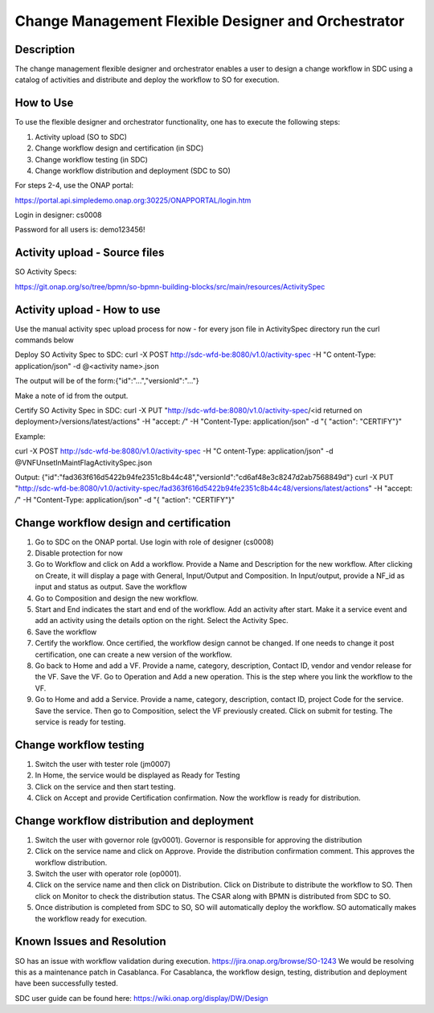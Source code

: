 .. _docs_CM_flexible_designer_orchestrator: 

Change Management Flexible Designer and Orchestrator  
-----------------------------------------------------------------------------

Description 
~~~~~~~~~~~~~~

The change management flexible designer and orchestrator enables a user to design a change workflow in SDC using a catalog of activities and distribute and deploy the workflow to SO for execution. 

How to Use
~~~~~~~~~~~
To use the flexible designer and orchestrator functionality, one has to execute the following steps: 

1) Activity upload (SO to SDC) 

2) Change workflow design and certification (in SDC) 

3) Change workflow testing (in SDC) 

4) Change workflow distribution and deployment (SDC to SO) 

For steps 2-4, use the ONAP portal: 

https://portal.api.simpledemo.onap.org:30225/ONAPPORTAL/login.htm 

Login in designer: cs0008 

Password for all users is: demo123456!

Activity upload - Source files 
~~~~~~~~~~~~~~~~~~~~~~~~~~~~~~~

SO Activity Specs: 

https://git.onap.org/so/tree/bpmn/so-bpmn-building-blocks/src/main/resources/ActivitySpec

Activity upload - How to use
~~~~~~~~~~~~~~~~~~~~~~~~~~~~~

Use the manual activity spec upload process for now - for every json file in ActivitySpec directory run the curl commands below

Deploy SO Activity Spec to SDC:
curl -X POST http://sdc-wfd-be:8080/v1.0/activity-spec -H "C
ontent-Type: application/json" -d @<activity name>.json

The output will be of the form:{"id":"...","versionId":"..."}

Make a note of id from the output.

Certify SO Activity Spec in SDC:
curl -X PUT "http://sdc-wfd-be:8080/v1.0/activity-spec/<id returned on deployment>/versions/latest/actions" -H  "accept: */*" -H  "Content-Type: application/json" -d "{  \"action\": \"CERTIFY\"}"

Example:

curl -X POST http://sdc-wfd-be:8080/v1.0/activity-spec -H "C
ontent-Type: application/json" -d @VNFUnsetInMaintFlagActivitySpec.json

Output:
{"id":"fad363f616d5422b94fe2351c8b44c48","versionId":"cd6af48e3c8247d2ab7568849d"}
curl -X PUT "http://sdc-wfd-be:8080/v1.0/activity-spec/fad363f616d5422b94fe2351c8b44c48/versions/latest/actions" -H  "accept: */*" -H  "Content-Type: application/json" -d "{  \"action\": \"CERTIFY\"}"

Change workflow design and certification
~~~~~~~~~~~~~~~~~~~~~~~~~~~~~~~~~~~~~~~~~~~~
1) Go to SDC on the ONAP portal. Use login with role of designer (cs0008)  

2) Disable protection for now 

3) Go to Workflow and click on Add a workflow. Provide a Name and Description for the new workflow. After clicking on Create, it will display a page with General, Input/Output and Composition. In Input/output, provide a NF_id as input and status as output. Save the workflow 

4) Go to Composition and design the new workflow. 

5) Start and End indicates the start and end of the workflow. Add an activity after start. Make it a service event and add an activity using the details option on the right. Select the Activity Spec. 

6) Save the workflow 

7) Certify the workflow. Once certified, the workflow design cannot be changed. If one needs to change it post certification, one can create a new version of the workflow. 

8) Go back to Home and add a VF. Provide a name, category, description, Contact ID, vendor and vendor release for the VF. Save the VF. Go to Operation and Add a new operation. This is the step where you link the workflow to the VF. 

9) Go to Home and add a Service. Provide a name, category, description, contact ID, project Code for the service. Save the service.  Then go to Composition, select the VF previously created. Click on submit for testing. The service is ready for testing. 

Change workflow testing 
~~~~~~~~~~~~~~~~~~~~~~~~~~

1) Switch the user with tester role (jm0007) 

2) In Home, the service would be displayed as Ready for Testing 

3) Click on the service and then start testing. 

4) Click on Accept and provide Certification confirmation. Now the workflow is ready for distribution. 

Change workflow distribution and deployment 
~~~~~~~~~~~~~~~~~~~~~~~~~~~~~~~~~~~~~~~~~~~~

1) Switch the user with governor role (gv0001). Governor is responsible for approving the distribution 

2) Click on the service name and click on Approve. Provide the distribution confirmation comment. This approves the workflow distribution. 

3) Switch the user with operator role (op0001).

4) Click on the service name and then click on Distribution. Click on Distribute to distribute the workflow to SO. Then click on Monitor to check the distribution status. The CSAR along with BPMN is distributed from SDC to SO. 

5) Once distribution is completed from SDC to SO, SO will automatically deploy the workflow. SO automatically makes the workflow ready for execution. 

Known Issues and Resolution 
~~~~~~~~~~~~~~~~~~~~~~~~~~~~~
SO has an issue with workflow validation during execution. 
https://jira.onap.org/browse/SO-1243 
We would be resolving this as a maintenance patch in Casablanca. 
For Casablanca, the workflow design, testing, distribution and deployment have been successfully tested. 

SDC user guide can be found here: https://wiki.onap.org/display/DW/Design